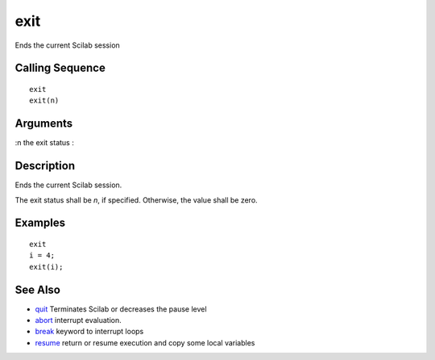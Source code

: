 


exit
====

Ends the current Scilab session



Calling Sequence
~~~~~~~~~~~~~~~~


::

    exit
    exit(n)




Arguments
~~~~~~~~~

:n the exit status
:



Description
~~~~~~~~~~~

Ends the current Scilab session.

The exit status shall be `n`, if specified. Otherwise, the value shall
be zero.



Examples
~~~~~~~~


::

    exit
    i = 4;
    exit(i);




See Also
~~~~~~~~


+ `quit`_ Terminates Scilab or decreases the pause level
+ `abort`_ interrupt evaluation.
+ `break`_ keyword to interrupt loops
+ `resume`_ return or resume execution and copy some local variables


.. _break: break.html
.. _abort: abort.html
.. _resume: resume.html
.. _quit: quit.html


